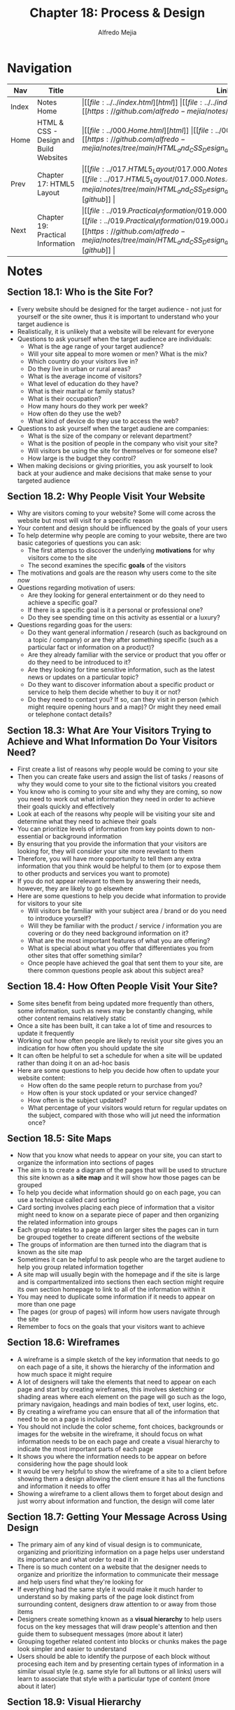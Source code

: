 #+title: Chapter 18: Process & Design
#+author: Alfredo Mejia
#+options: num:nil html-postamble:nil
#+html_head: <link rel="stylesheet" type="text/css" href="../../resources/bulma/bulma.css" /> <style>body {margin: 5%} h1,h2,h3,h4,h5,h6 {margin-top: 3%}</style>

* Navigation                                                                                                                                                                                                          
| Nav   | Title                                  | Links                                   |
|-------+----------------------------------------+-----------------------------------------|
| Index | Notes Home                             | \vert [[file:../../index.html][html]] \vert [[file:../../index.org][org]] \vert [[https://github.com/alfredo-mejia/notes/tree/main][github]] \vert |
| Home  | HTML & CSS - Design and Build Websites | \vert [[file:../000.Home.html][html]] \vert [[file:../000.Home.org][org]] \vert [[https://github.com/alfredo-mejia/notes/tree/main/HTML_and_CSS_Design_and_Build_Websites][github]] \vert |
| Prev  | Chapter 17: HTML5 Layout               | \vert [[file:../017.HTML5_Layout/017.000.Notes.html][html]] \vert [[file:../017.HTML5_Layout/017.000.Notes.org][org]] \vert [[https://github.com/alfredo-mejia/notes/tree/main/HTML_and_CSS_Design_and_Build_Websites/017.HTML5_Layout][github]] \vert |
| Next  | Chapter 19: Practical Information      | \vert [[file:../019.Practical_Information/019.000.Notes.html][html]] \vert [[file:../019.Practical_Information/019.000.Notes.org][org]] \vert [[https://github.com/alfredo-mejia/notes/tree/main/HTML_and_CSS_Design_and_Build_Websites/019.Practical_Information][github]] \vert |

* Notes

** Section 18.1: Who is the Site For?
   - Every website should be designed for the target audience - not just for yourself or the site owner, thus it is important to understand who your target audience is
   - Realistically, it is unlikely that a website will be relevant for everyone
   - Questions to ask yourself when the target audience are individuals:
     - What is the age range of your target audience?
     - Will your site appeal to more women or men? What is the mix?
     - Which country do your visitors live in?
     - Do they live in urban or rural areas?
     - What is the average income of visitors?
     - What level of education do they have?
     - What is their marital or family status?
     - What is their occupation?
     - How many hours do they work per week?
     - How often do they use the web?
     - What kind of device do they use to access the web?
   - Questions to ask yourself when the target audiene are companies:
     - What is the size of the company or relevant department?
     - What is the position of people in the company who visit your site?
     - Will visitors be using the site for themselves or for someone else?
     - How large is the budget they control?
   - When making decisions or giving priorities, you ask yourself to look back at your audience and make decisions that make sense to your targeted audience

** Section 18.2: Why People Visit Your Website
   - Why are visitors coming to your website? Some will come across the website but most will visit for a specific reason
   - Your content and design should be influenced by the goals of your users
   - To help determine why people are coming to your website, there are two basic categories of questions you can ask:
     - The first attemps to discover the underlying *motivations* for why visitors come to the site
     - The second examines the specific *goals* of the visitors
   - The motivations and goals are the reason why users come to the site /now/
   - Questions regarding motivation of users:
     - Are they looking for general entertainment or do they need to achieve a specific goal?
     - If there is a specific goal is it a personal or professional one?
     - Do they see spending time on this activity as essential or a luxury?
   - Questions regarding goas for the users:
     - Do they want general information / research (such as background on a topic / company) or are they after something specific (such as a particular fact or information on a product)?
     - Are they already familiar with the service or product that you offer or do they need to be introduced to it?
     - Are they looking for time sensitive information, such as the latest news or updates on a particular topic?
     - Do they want to discover information about a specific product or service to help them decide whether to buy it or not?
     - Do they need to contact you? If so, can they visit in person (which might require opening hours and a map)? Or might they need email or telephone contact details?

** Section 18.3: What Are Your Visitors Trying to Achieve and What Information Do Your Visitors Need?
   - First create a list of reasons why people would be coming to your site
   - Then you can create fake users and assign the list of tasks / reasons of why they would come to your site to the fictional visitors you created
   - You know who is coming to your site and why they are coming, so now you need to work out what information they need in order to achieve their goals quickly and effectively
   - Look at each of the reasons why people will be visiting your site and determine what they need to achieve their goals
   - You can prioritize levels of information from key points down to non-essential or background information
   - By ensuring that you provide the information that your visitors are looking for, they will consider your site more revelant to them
   - Therefore, you will have more opportunity to tell them any extra information that you think would be helpful to them (or to expose them to other products and services you want to promote)
   - If you do not appear relevant to them by answering their needs, however, they are likely to go elsewhere
   - Here are some questions to help you decide what information to provide for visitors to your site
     - Will visitors be familiar with your subject area / brand or do you need to introduce yourself?
     - Will they be familiar with the product / service / information you are covering or do they need background information on it?
     - What are the most important features of what you are offering?
     - What is special about what you offer that differentiates you from other sites that offer something similar?
     - Once people have achieved the goal that sent them to your site, are there common questions people ask about this subject area?

** Section 18.4: How Often People Visit Your Site?
   - Some sites benefit from being updated more frequently than others, some information, such as news may be constantly changing, while other content remains relatively static
   - Once a site has been built, it can take a lot of time and resources to update it frequently
   - Working out how often people are likely to revisit your site gives you an indication for how often you should update the site
   - It can often be helpful to set a schedule for when a site will be updated rather than doing it on an ad-hoc basis
   - Here are some questions to help you decide how often to update your website content:
     - How often do the same people return to purchase from you?
     - How often is your stock updated or your service changed?
     - How often is the subject updated?
     - What percentage of your visitors would return for regular updates on the subject, compared with those who will jut need the information once?

** Section 18.5: Site Maps
   - Now that you know what needs to appear on your site, you can start to organize the information into sections of pages
   - The aim is to create a diagram of the pages that will be used to structure this site known as a *site map* and it will show how those pages can be grouped
   - To help you decide what information should go on each page, you can use a technique called card sorting
   - Card sorting involves placing each piece of information that a visitor might need to know on a separate piece of paper and then organizing the related information into groups
   - Each group relates to a page and on larger sites the pages can in turn be grouped together to create different sections of the website
   - The groups of information are then turned into the diagram that is known as the site map
   - Sometimes it can be helpful to ask people who are the target audiene to help you group related information together
   - A site map will usually begin with the homepage and if the site is large and is compartmentalized into sections then each section might require its own section homepage to link to all of the information within it
   - You may need to duplicate some information if it needs to appear on more than one page
   - The pages (or group of pages) will inform how users navigate through the site
   - Remember to focs on the goals that your visitors want to achieve

** Section 18.6: Wireframes
   - A wireframe is a simple sketch of the key information that needs to go on each page of a site, it shows the hierarchy of the information and how much space it might require
   - A lot of designers will take the elements that need to appear on each page and start by creating wireframes, this involves sketching or shading areas where each element on the page will go such as the logo, primary navigaion, headings and main bodies of text, user logins, etc.
   - By creating a wireframe you can ensure that all of the information that need to be on a page is included
   - You should not include the color scheme, font choices, backgrounds or images for the website in the wireframe, it should focus on what information needs to be on each page and create a visual hierarchy to indicate the most important parts of each page
   - It shows you where the information needs to be appear on before considering how the page should look
   - It would be very helpful to show the wireframe of a site to a client before showing them a design allowing the client ensure it has all the functions and information it needs to offer
   - Showing a wireframe to a client allows them to forget about design and just worry about information and function, the design will come later

** Section 18.7: Getting Your Message Across Using Design
   - The primary aim of any kind of visual design is to communicate, organizing and prioritizing information on a page helps user understand its importance and what order to read it in
   - There is so much content on a website that the designer needs to organize and prioritize the information to communicate their message and help users find what they're looking for
   - If everything had the same style it would make it much harder to understand so by making parts of the page look distinct from surrounding content, designers draw attention to or away from those items
   - Designers create something known as a *visual hierarchy* to help users focus on the key messages that will draw people's attention and then guide them to subsequent messages (more about it later)
   - Grouping together related content into blocks or chunks makes the page look simpler and easier to understand
   - Users should be able to identify the purpose of each block without procesing each item and by presenting certain types of information in a similar visual style (e.g. same style for all buttons or all links) users will learn to associate that style with a particular type of content (more about it later)

** Section 18.9: Visual Hierarchy
   - Most users do not read entire pages but skim to find information, thus you can create contrast to create a visual hierarchy that gets across your key message and helps users find what they are looking for
   - Size: Larger elements will grab users' attention first and it is a good idea to make headings and key points relatively large
   - Color: Foreground and background color can draw attention to key messages and brighter sections tend to draw users' attention first
   - Style: An element may be the same size and color as surrounding content but have a different style applied to it to make it stand out
   - Visual hierarchy refers to the order in which your eyes perceive what they see and it is created by adding visual contrast between the items being displayed as items with higher contrast are recognized and processed first
   - Images create a high visual contrast and often attract the eye first and images can be used to draw attention to a specific message within the page
   - A site has to achieve balance, if nothing stands out the site is boring, if everything stands out then the key messages may be missed

** Section 18.10: Grouping & Similarity
   - When making sense of a design, we tend to organize visual elements into groups thus grouping related pieces of information together can make a design easier to comprehend
   - Here are some ways this can be achieved:
     - Proximity: Several items placed close together are perceived as more related than items that are placed further apart
     - Closure: When working with a complicated arrangement of items a real or imaginary box can be formed around the elements due to their proximity and alignment
     - Continuance: When elements are placed in a line or curve then they are perceived to be more related than those that are not following the same direction (this can be used to direct a reader from one part of a page to the next)
     - White Space: Placing related items closer together and leaving a bigger gap between unrelated items
     - Color: A background color placed behind related items to emphasize their connection
     - Borders: A line can be drawn around the border of the group or between and its neighbors
   - We naturally observe similarities in design, and the things that are similar are perceived to be more related than things that are dissimilar
   - Repetition of similar color, size, orientation, texture, font, or shape, suggests that matching elements have similar importance or meaning
   - There can also have nested groups of information within larger groups of information
   - Giving a chunk of information a heading clearly tells the user whether or not the content of the groupings is relevant to them, if not they can ignore all of the elements within it (plus it might help users with screen readers hear the headings of the groupings and skip it if it is irrelevant to them)
   - Each visual chunk can contain its own hierarchy (e.g. title -> author -> text -> link)

** Section 18.11: Designing Navigation
   - Site navigation not only helps people find where they want to go but also helps them understand what your site is about and how it is organzied
   - Good navigation tends to follow these principles:
     - Concise: Navigation should be quick and easy to read (limit your options and no more than eight links)
     - Clear: Users should be able to predict the kind of information that they will find on the page before clicking on the link (choose single descriptive words for each link rather than phrases)
     - Selective: Primary navigation should only reflect the sections or content of the site (functions like login, search, legal information, etc. are best to be placed elsewhere on the page)
   - Some primary navigation may have a secondary navigation under the primary navigation, the footer may have a tertiary navigation, and there may be links throughout the site so the main navigation may not be the only way the user navigates the site
   - Some sites might even have a search function
   - Good navigation provides context which lets the user know where they are in the website at that moment using a differnet color or some kind of visual marker to indicate the current page
   - Each link should be big enough to click on and the appearance of the link should change when the user hovers each item or when it is clicked on plus it should be visually distinct from other content of the page to tell users that is the navigation and it is clickable
   - The more pages a site contains, the larger the number of navigation items there will be and it is best to keep the primary navigation exactly the same to have consistency

** Section 18.12: Summary
   - It is important to understand who your target audience is, why they would come to your site, what information they want to find and when they are likely to return
   - Site maps allow you to place the structure of a site
   - Wireframes allow you to organize the information that will need to go on each page
   - Design is about communiccation and visul hierarchy helps visitors understand what you are trying to tell them
   - You can differentiate between pieces of information using size, color, and style
   - You can use grouping and similarity to help simplify the information you present
   
* Keywords
| Term             | Definition |
|------------------+------------|
| Site Map         |            |
| Card Sorting     |            |
| Wireframe        |            |
| Visual Hierarchy |            |

* Questions
  - *Q*:

* Summary
